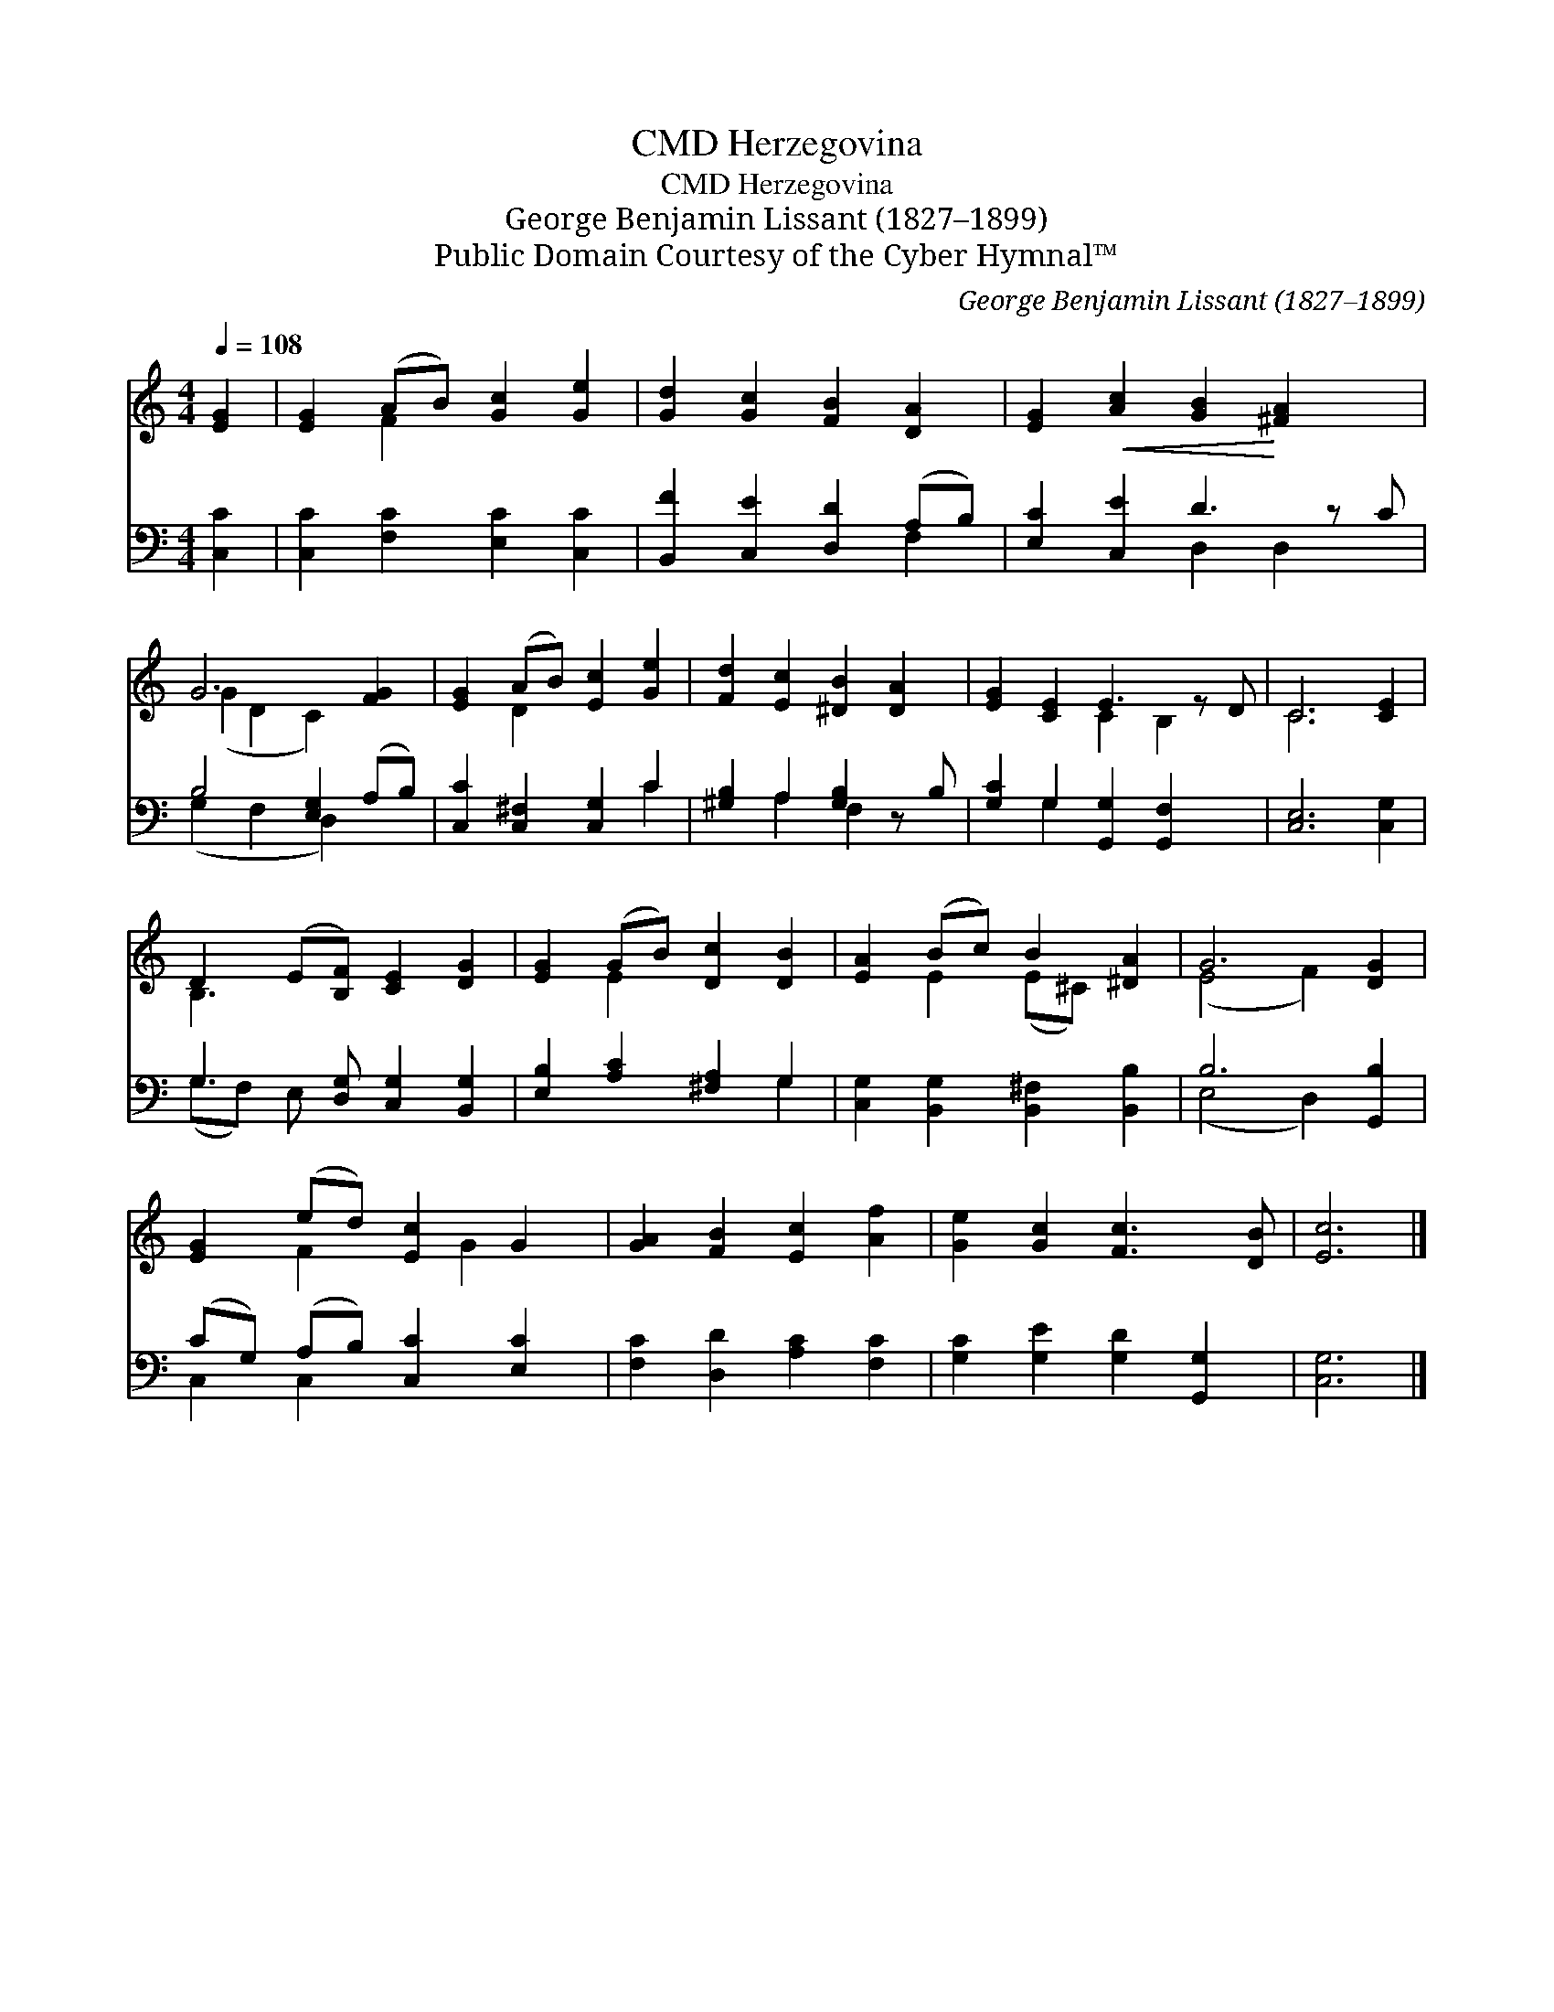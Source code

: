X:1
T:Herzegovina, CMD
T:Herzegovina, CMD
T:George Benjamin Lissant (1827–1899)
T:Public Domain Courtesy of the Cyber Hymnal™
C:George Benjamin Lissant (1827–1899)
Z:Public Domain
Z:Courtesy of the Cyber Hymnal™
%%score ( 1 2 ) ( 3 4 )
L:1/8
Q:1/4=108
M:4/4
K:C
V:1 treble 
V:2 treble 
V:3 bass 
V:4 bass 
V:1
 [EG]2 | [EG]2 (AB) [Gc]2 [Ge]2 | [Gd]2 [Gc]2 [FB]2 [DA]2 | [EG]2!<(! [Ac]2 [GB]2!<)! [^FA]2 x | %4
 G6 [FG]2 | [EG]2 (AB) [Ec]2 [Ge]2 | [Fd]2 [Ec]2 [^DB]2 [DA]2 | [EG]2 [CE]2 E3 z D | C6 [CE]2 | %9
 D2 (E[B,F]) [CE]2 [DG]2 | [EG]2 (GB) [Dc]2 [DB]2 | [EA]2 (Bc) B2 [^DA]2 | G6 [DG]2 | %13
 [EG]2 (ed) [Ec]2 G2 | [GA]2 [FB]2 [Ec]2 [Af]2 | [Ge]2 [Gc]2 [Fc]3 [DB] | [Ec]6 |] %17
V:2
 x2 | x2 F2 x4 | x8 | x9 | (G2 D2 C2) x2 | x2 D2 x4 | x8 | x4 C2 B,2 x | C6 x2 | B,3 x5 | %10
 x2 E2 x4 | x2 E2 (E^C) x2 | (E4 F2) x2 | x2 F2 x G2 x | x8 | x8 | x6 |] %17
V:3
 [C,C]2 | [C,C]2 [F,C]2 [E,C]2 [C,C]2 | [B,,F]2 [C,E]2 [D,D]2 (A,B,) | [E,C]2 [C,E]2 D3 z C | %4
 B,4 [E,G,]2 (A,B,) | [C,C]2 [C,^F,]2 [C,G,]2 C2 | [^G,B,]2 A,2 [G,B,]2 z B, | %7
 [G,C]2 G,2 [G,,G,]2 [G,,F,]2 x | [C,E,]6 [C,G,]2 | G,3 [D,G,] [C,G,]2 [B,,G,]2 | %10
 [E,B,]2 [A,C]2 [^F,A,]2 G,2 | [C,G,]2 [B,,G,]2 [B,,^F,]2 [B,,B,]2 | B,6 [G,,B,]2 | %13
 (CG,) (A,B,) [C,C]2 [E,C]2 | [F,C]2 [D,D]2 [A,C]2 [F,C]2 | [G,C]2 [G,E]2 [G,D]2 [G,,G,]2 | %16
 [C,G,]6 |] %17
V:4
 x2 | x8 | x6 F,2 | x4 D,2 D,2 x | (G,2 F,2 D,2) x2 | x6 C2 | x2 A,2 F,2 x2 | x2 G,2 x5 | x8 | %9
 (G,F,) E, x5 | x6 G,2 | x8 | (E,4 D,2) x2 | C,2 C,2 x4 | x8 | x8 | x6 |] %17

